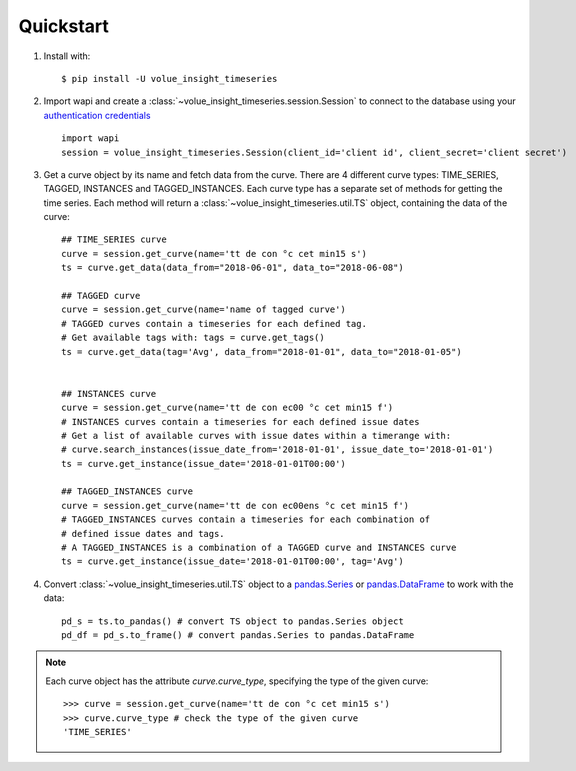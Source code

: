 .. _quickstart:

Quickstart
===========

1. Install with::

    $ pip install -U volue_insight_timeseries

2. Import wapi and create a :class:`~volue_insight_timeseries.session.Session` to connect to the database using
   your `authentication credentials`_ ::

        import wapi
        session = volue_insight_timeseries.Session(client_id='client id', client_secret='client secret')

3. Get a curve object by its name and fetch data from the curve. There are
   4 different curve types: TIME_SERIES, TAGGED, INSTANCES and TAGGED_INSTANCES.
   Each curve type has a separate set of methods for getting the time series.
   Each method will return a :class:`~volue_insight_timeseries.util.TS` object,
   containing the data of the curve::

        ## TIME_SERIES curve
        curve = session.get_curve(name='tt de con °c cet min15 s')
        ts = curve.get_data(data_from="2018-06-01", data_to="2018-06-08")

        ## TAGGED curve
        curve = session.get_curve(name='name of tagged curve')
        # TAGGED curves contain a timeseries for each defined tag.
        # Get available tags with: tags = curve.get_tags()
        ts = curve.get_data(tag='Avg', data_from="2018-01-01", data_to="2018-01-05")


        ## INSTANCES curve
        curve = session.get_curve(name='tt de con ec00 °c cet min15 f')
        # INSTANCES curves contain a timeseries for each defined issue dates
        # Get a list of available curves with issue dates within a timerange with:
        # curve.search_instances(issue_date_from='2018-01-01', issue_date_to='2018-01-01')
        ts = curve.get_instance(issue_date='2018-01-01T00:00')

        ## TAGGED_INSTANCES curve
        curve = session.get_curve(name='tt de con ec00ens °c cet min15 f')
        # TAGGED_INSTANCES curves contain a timeseries for each combination of
        # defined issue dates and tags.
        # A TAGGED_INSTANCES is a combination of a TAGGED curve and INSTANCES curve
        ts = curve.get_instance(issue_date='2018-01-01T00:00', tag='Avg')


4. Convert :class:`~volue_insight_timeseries.util.TS` object to a `pandas.Series`_ or
   `pandas.DataFrame`_ to work with the data::

        pd_s = ts.to_pandas() # convert TS object to pandas.Series object
        pd_df = pd_s.to_frame() # convert pandas.Series to pandas.DataFrame


.. note::

    Each curve object has the attribute `curve.curve_type`, specifying the type
    of the given curve::

        >>> curve = session.get_curve(name='tt de con °c cet min15 s')
        >>> curve.curve_type # check the type of the given curve
        'TIME_SERIES'


.. _authentication credentials: https://https://auth.volueinsight.com/account/oauth-clients
.. _pandas.Series: https://pandas.pydata.org/pandas-docs/stable/generated/pandas.Series.html
.. _pandas.DataFrame: https://pandas.pydata.org/pandas-docs/stable/generated/pandas.DataFrame.html
